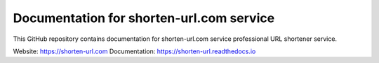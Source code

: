 Documentation for shorten-url.com service
=========================================

This GitHub repository contains documentation for shorten-url.com service
professional URL shortener service.

Website: https://shorten-url.com
Documentation: https://shorten-url.readthedocs.io
